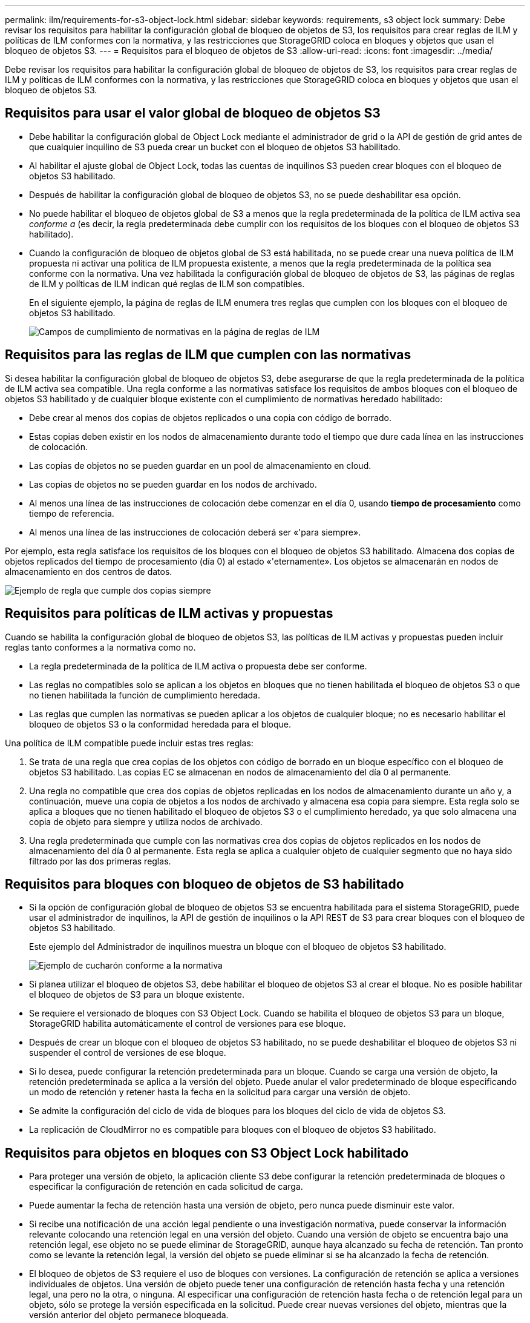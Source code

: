 ---
permalink: ilm/requirements-for-s3-object-lock.html 
sidebar: sidebar 
keywords: requirements, s3 object lock 
summary: Debe revisar los requisitos para habilitar la configuración global de bloqueo de objetos de S3, los requisitos para crear reglas de ILM y políticas de ILM conformes con la normativa, y las restricciones que StorageGRID coloca en bloques y objetos que usan el bloqueo de objetos S3. 
---
= Requisitos para el bloqueo de objetos de S3
:allow-uri-read: 
:icons: font
:imagesdir: ../media/


[role="lead"]
Debe revisar los requisitos para habilitar la configuración global de bloqueo de objetos de S3, los requisitos para crear reglas de ILM y políticas de ILM conformes con la normativa, y las restricciones que StorageGRID coloca en bloques y objetos que usan el bloqueo de objetos S3.



== Requisitos para usar el valor global de bloqueo de objetos S3

* Debe habilitar la configuración global de Object Lock mediante el administrador de grid o la API de gestión de grid antes de que cualquier inquilino de S3 pueda crear un bucket con el bloqueo de objetos S3 habilitado.
* Al habilitar el ajuste global de Object Lock, todas las cuentas de inquilinos S3 pueden crear bloques con el bloqueo de objetos S3 habilitado.
* Después de habilitar la configuración global de bloqueo de objetos S3, no se puede deshabilitar esa opción.
* No puede habilitar el bloqueo de objetos global de S3 a menos que la regla predeterminada de la política de ILM activa sea _conforme a_ (es decir, la regla predeterminada debe cumplir con los requisitos de los bloques con el bloqueo de objetos S3 habilitado).
* Cuando la configuración de bloqueo de objetos global de S3 está habilitada, no se puede crear una nueva política de ILM propuesta ni activar una política de ILM propuesta existente, a menos que la regla predeterminada de la política sea conforme con la normativa. Una vez habilitada la configuración global de bloqueo de objetos de S3, las páginas de reglas de ILM y políticas de ILM indican qué reglas de ILM son compatibles.
+
En el siguiente ejemplo, la página de reglas de ILM enumera tres reglas que cumplen con los bloques con el bloqueo de objetos S3 habilitado.

+
image::../media/compliance_fields_on_ilm_rules_page.png[Campos de cumplimiento de normativas en la página de reglas de ILM]





== Requisitos para las reglas de ILM que cumplen con las normativas

Si desea habilitar la configuración global de bloqueo de objetos S3, debe asegurarse de que la regla predeterminada de la política de ILM activa sea compatible. Una regla conforme a las normativas satisface los requisitos de ambos bloques con el bloqueo de objetos S3 habilitado y de cualquier bloque existente con el cumplimiento de normativas heredado habilitado:

* Debe crear al menos dos copias de objetos replicados o una copia con código de borrado.
* Estas copias deben existir en los nodos de almacenamiento durante todo el tiempo que dure cada línea en las instrucciones de colocación.
* Las copias de objetos no se pueden guardar en un pool de almacenamiento en cloud.
* Las copias de objetos no se pueden guardar en los nodos de archivado.
* Al menos una línea de las instrucciones de colocación debe comenzar en el día 0, usando *tiempo de procesamiento* como tiempo de referencia.
* Al menos una línea de las instrucciones de colocación deberá ser «'para siempre».


Por ejemplo, esta regla satisface los requisitos de los bloques con el bloqueo de objetos S3 habilitado. Almacena dos copias de objetos replicados del tiempo de procesamiento (día 0) al estado «'eternamente». Los objetos se almacenarán en nodos de almacenamiento en dos centros de datos.

image::../media/compliant_rule_two_copies_forever.png[Ejemplo de regla que cumple dos copias siempre]



== Requisitos para políticas de ILM activas y propuestas

Cuando se habilita la configuración global de bloqueo de objetos S3, las políticas de ILM activas y propuestas pueden incluir reglas tanto conformes a la normativa como no.

* La regla predeterminada de la política de ILM activa o propuesta debe ser conforme.
* Las reglas no compatibles solo se aplican a los objetos en bloques que no tienen habilitada el bloqueo de objetos S3 o que no tienen habilitada la función de cumplimiento heredada.
* Las reglas que cumplen las normativas se pueden aplicar a los objetos de cualquier bloque; no es necesario habilitar el bloqueo de objetos S3 o la conformidad heredada para el bloque.


Una política de ILM compatible puede incluir estas tres reglas:

. Se trata de una regla que crea copias de los objetos con código de borrado en un bloque específico con el bloqueo de objetos S3 habilitado. Las copias EC se almacenan en nodos de almacenamiento del día 0 al permanente.
. Una regla no compatible que crea dos copias de objetos replicadas en los nodos de almacenamiento durante un año y, a continuación, mueve una copia de objetos a los nodos de archivado y almacena esa copia para siempre. Esta regla solo se aplica a bloques que no tienen habilitado el bloqueo de objetos S3 o el cumplimiento heredado, ya que solo almacena una copia de objeto para siempre y utiliza nodos de archivado.
. Una regla predeterminada que cumple con las normativas crea dos copias de objetos replicados en los nodos de almacenamiento del día 0 al permanente. Esta regla se aplica a cualquier objeto de cualquier segmento que no haya sido filtrado por las dos primeras reglas.




== Requisitos para bloques con bloqueo de objetos de S3 habilitado

* Si la opción de configuración global de bloqueo de objetos S3 se encuentra habilitada para el sistema StorageGRID, puede usar el administrador de inquilinos, la API de gestión de inquilinos o la API REST de S3 para crear bloques con el bloqueo de objetos S3 habilitado.
+
Este ejemplo del Administrador de inquilinos muestra un bloque con el bloqueo de objetos S3 habilitado.

+
image::../media/compliant_bucket.png[Ejemplo de cucharón conforme a la normativa]

* Si planea utilizar el bloqueo de objetos S3, debe habilitar el bloqueo de objetos S3 al crear el bloque. No es posible habilitar el bloqueo de objetos de S3 para un bloque existente.
* Se requiere el versionado de bloques con S3 Object Lock. Cuando se habilita el bloqueo de objetos S3 para un bloque, StorageGRID habilita automáticamente el control de versiones para ese bloque.
* Después de crear un bloque con el bloqueo de objetos S3 habilitado, no se puede deshabilitar el bloqueo de objetos S3 ni suspender el control de versiones de ese bloque.
* Si lo desea, puede configurar la retención predeterminada para un bloque. Cuando se carga una versión de objeto, la retención predeterminada se aplica a la versión del objeto. Puede anular el valor predeterminado de bloque especificando un modo de retención y retener hasta la fecha en la solicitud para cargar una versión de objeto.
* Se admite la configuración del ciclo de vida de bloques para los bloques del ciclo de vida de objetos S3.
* La replicación de CloudMirror no es compatible para bloques con el bloqueo de objetos S3 habilitado.




== Requisitos para objetos en bloques con S3 Object Lock habilitado

* Para proteger una versión de objeto, la aplicación cliente S3 debe configurar la retención predeterminada de bloques o especificar la configuración de retención en cada solicitud de carga.
* Puede aumentar la fecha de retención hasta una versión de objeto, pero nunca puede disminuir este valor.
* Si recibe una notificación de una acción legal pendiente o una investigación normativa, puede conservar la información relevante colocando una retención legal en una versión del objeto. Cuando una versión de objeto se encuentra bajo una retención legal, ese objeto no se puede eliminar de StorageGRID, aunque haya alcanzado su fecha de retención. Tan pronto como se levante la retención legal, la versión del objeto se puede eliminar si se ha alcanzado la fecha de retención.
* El bloqueo de objetos de S3 requiere el uso de bloques con versiones. La configuración de retención se aplica a versiones individuales de objetos. Una versión de objeto puede tener una configuración de retención hasta fecha y una retención legal, una pero no la otra, o ninguna. Al especificar una configuración de retención hasta fecha o de retención legal para un objeto, sólo se protege la versión especificada en la solicitud. Puede crear nuevas versiones del objeto, mientras que la versión anterior del objeto permanece bloqueada.




== Ciclo de vida de los objetos en bloques con S3 Object Lock habilitado

Cada objeto que se guarda en un bloque con el bloqueo de objetos S3 habilitado atraviesa tres etapas:

. *Procesamiento de objetos*
+
** Cuando se añade una versión de objeto a un bloque con S3 Object Lock habilitado, la aplicación cliente S3 puede usar la configuración de retención de bloque predeterminada o especificar, opcionalmente, la configuración de retención para el objeto (retenga hasta la fecha, la conservación legal o ambos). A continuación, StorageGRID genera metadatos para ese objeto, que incluye un identificador de objeto (UUID) único y la fecha y la hora de procesamiento.
** Después de procesar una versión de objeto con configuración de retención, sus datos y los metadatos definidos por el usuario de S3 no se pueden modificar.
** StorageGRID almacena los metadatos del objeto de forma independiente de los datos del objeto. Mantiene tres copias de todos los metadatos de objetos en cada sitio.


. *Retención de objetos*
+
** StorageGRID almacena varias copias del objeto. El número y el tipo exactos de copias y las ubicaciones del almacenamiento se determinan según las reglas conformes de la política de ILM activa.


. *Eliminación de objetos*
+
** Un objeto se puede eliminar cuando se alcanza su fecha de retención.
** No se puede eliminar un objeto que se encuentra bajo una retención legal.




.Información relacionada
* xref:../tenant/index.adoc[Usar una cuenta de inquilino]
* xref:../s3/index.adoc[Use S3]
* xref:managing-objects-with-s3-object-lock.adoc#comparing-s3-object-lock-to-legacy-compliance[Comparación del bloqueo de objetos de S3 con el cumplimiento de normativas heredado]
* xref:example-7-compliant-ilm-policy-for-s3-object-lock.adoc[Ejemplo 7: Política de ILM conforme con la normativa para el bloqueo de objetos S3]
* xref:../audit/index.adoc[Revisar los registros de auditoría]
* xref:../s3/operations-on-buckets.adoc#using-s3-object-lock-default-bucket-retention[Use la retención de bloque predeterminada de Object Lock de S3].

